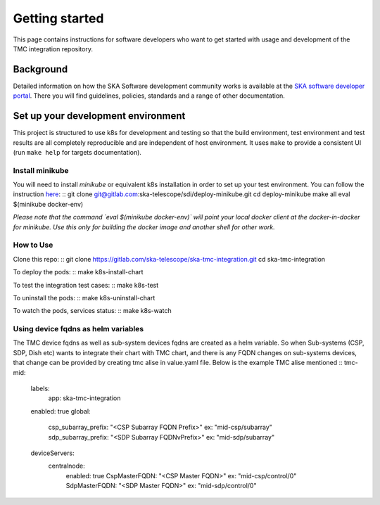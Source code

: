 Getting started
===============

This page contains instructions for software developers who want to get
started with usage and development of the TMC integration repository.

Background
----------
Detailed information on how the SKA Software development
community works is available at the `SKA software developer portal <https://developer.skao.int/en/latest/>`_.
There you will find guidelines, policies, standards and a range of other
documentation.

Set up your development environment
-----------------------------------
This project is structured to use k8s for development and testing so that the build environment, test environment and test results are all completely reproducible and are independent of host environment. It uses ``make`` to provide a consistent UI (run ``make help`` for targets documentation).

Install minikube
^^^^^^^^^^^^^^^^

You will need to install `minikube` or equivalent k8s installation in order to set up your test environment. You can follow the instruction `here <https://gitlab.com/ska-telescope/sdi/deploy-minikube/>`_:
::
git clone git@gitlab.com:ska-telescope/sdi/deploy-minikube.git
cd deploy-minikube
make all
eval $(minikube docker-env)

*Please note that the command `eval $(minikube docker-env)` will point your local docker client at the docker-in-docker for minikube. Use this only for building the docker image and another shell for other work.*

How to Use
^^^^^^^^^^

Clone this repo:
::
git clone https://gitlab.com/ska-telescope/ska-tmc-integration.git
cd ska-tmc-integration


To deploy the pods:
::
make k8s-install-chart

To test the integration test cases:
::
make k8s-test

To uninstall the pods:
::
make k8s-uninstall-chart

To watch the pods, services status:
::
make k8s-watch


Using device fqdns as helm variables
^^^^^^^^^^^^^^^^^^^^^^^^^^^^^^^^^^^^
The TMC device fqdns as well as sub-system devices fqdns are created as a helm variable. So when Sub-systems (CSP, SDP, Dish etc) wants to integrate their chart with TMC chart, and there is any FQDN changes on sub-systems devices, that change can be provided by creating tmc alise in value.yaml file.
Below is the example TMC alise mentioned
::
tmc-mid:
  labels:
    app: ska-tmc-integration
  enabled: true
  global:
    csp_subarray_prefix: "<CSP Subarray FQDN Prefix>"     ex: "mid-csp/subarray"
    sdp_subarray_prefix: "<SDP Subarray FQDNvPrefix>"     ex: "mid-sdp/subarray"
  deviceServers:
    centralnode:
      enabled: true
      CspMasterFQDN: "<CSP Master FQDN>"                  ex: "mid-csp/control/0"
      SdpMasterFQDN: "<SDP Master FQDN>"                  ex: "mid-sdp/control/0"
::

 

